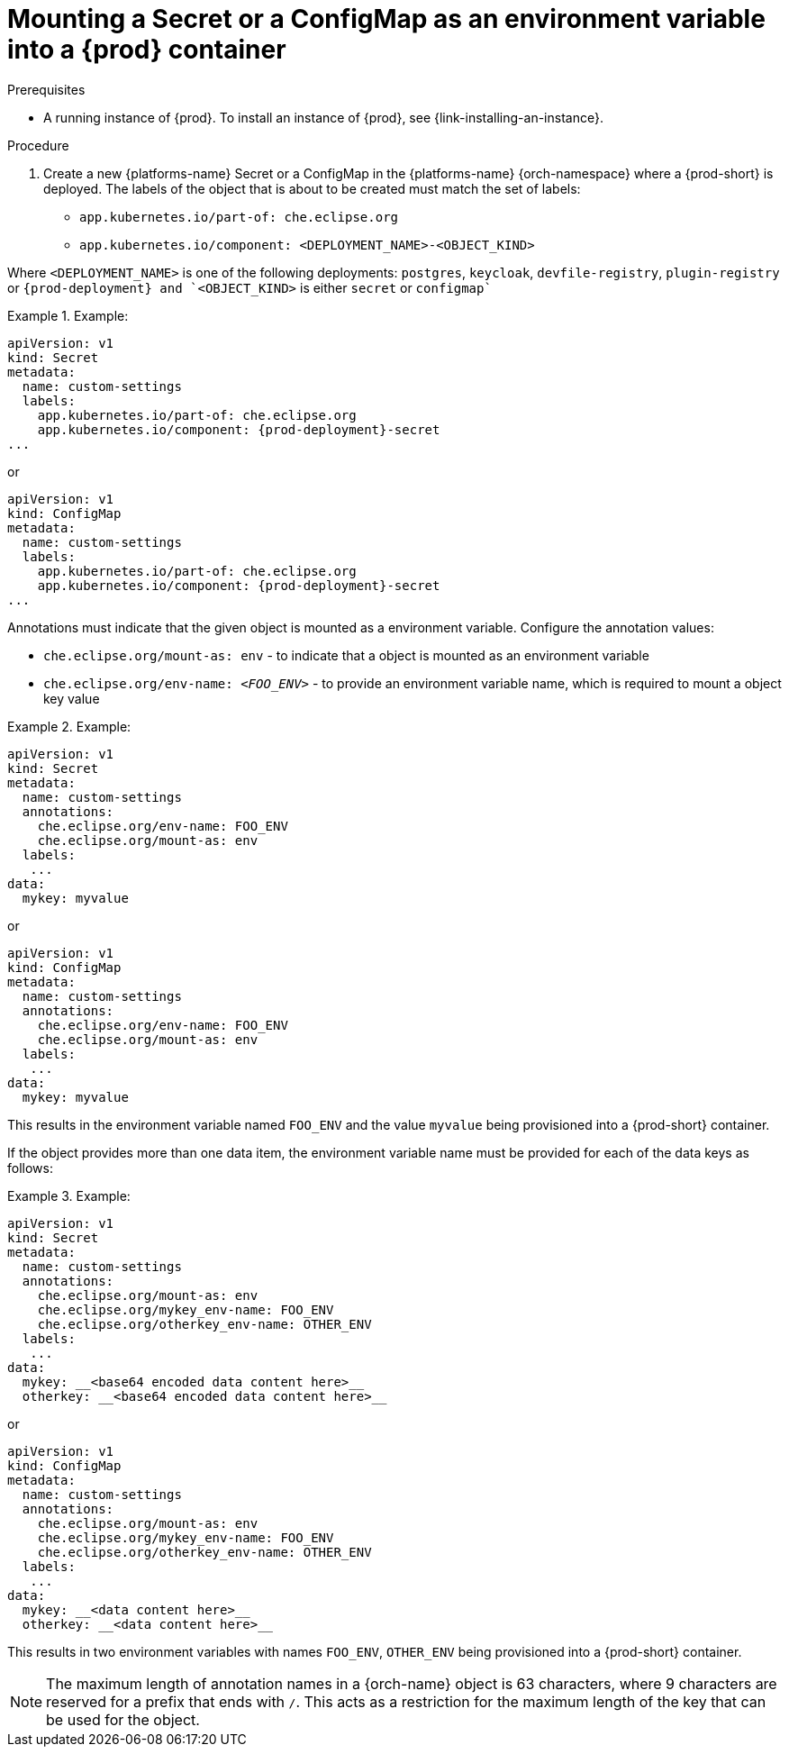 // Module included in the following assemblies:
//
// mounting-a-secret-or-a-configmap-as-a-file-or-an-environment-variable-into-a-container

[id="mounting-a-secret-or-a-configmap-as-an-environment-variable-into-a-container_{context}"]
= Mounting a Secret or a ConfigMap as an environment variable into a {prod} container

.Prerequisites

* A running instance of {prod}. To install an instance of {prod}, see {link-installing-an-instance}.

.Procedure

. Create a new {platforms-name} Secret or a ConfigMap in the {platforms-name} {orch-namespace} where a {prod-short} is deployed. The labels of the object that is about to be created must match the set of labels:

* `app.kubernetes.io/part-of: che.eclipse.org`
* `app.kubernetes.io/component: <DEPLOYMENT_NAME>-<OBJECT_KIND>`

Where `<DEPLOYMENT_NAME>` is one of the following deployments: `postgres`, `keycloak`, `devfile-registry`, `plugin-registry` or `{prod-deployment} and `<OBJECT_KIND>` is either `secret` or `configmap``

// The following content is downstream friendly

.Example:
====
[source,yaml,subs="+quotes,attributes"]
----
apiVersion: v1
kind: Secret
metadata:
  name: custom-settings
  labels:
    app.kubernetes.io/part-of: che.eclipse.org
    app.kubernetes.io/component: {prod-deployment}-secret
...
----
or
[source,yaml,subs="+quotes,attributes"]
----
apiVersion: v1
kind: ConfigMap
metadata:
  name: custom-settings
  labels:
    app.kubernetes.io/part-of: che.eclipse.org
    app.kubernetes.io/component: {prod-deployment}-secret
...
----
====
Annotations must indicate that the given object is mounted as a environment variable. Configure the annotation values:

* `che.eclipse.org/mount-as: env` - to indicate that a object is mounted as an environment variable
* `che.eclipse.org/env-name: _<FOO_ENV>_` - to provide an environment variable name, which is required to mount a object key value

.Example:
====
[source,yaml]
----
apiVersion: v1
kind: Secret
metadata:
  name: custom-settings
  annotations:
    che.eclipse.org/env-name: FOO_ENV
    che.eclipse.org/mount-as: env
  labels:
   ...
data:
  mykey: myvalue
----
or
[source,yaml]
----
apiVersion: v1
kind: ConfigMap
metadata:
  name: custom-settings
  annotations:
    che.eclipse.org/env-name: FOO_ENV
    che.eclipse.org/mount-as: env
  labels:
   ...
data:
  mykey: myvalue
----
====

This results in the environment variable named `FOO_ENV` and the value `myvalue` being provisioned into a {prod-short} container.

If the object provides more than one data item, the environment variable name must be provided for each of the data keys as follows:

.Example:
====
[source,yaml]
----
apiVersion: v1
kind: Secret
metadata:
  name: custom-settings
  annotations:
    che.eclipse.org/mount-as: env
    che.eclipse.org/mykey_env-name: FOO_ENV
    che.eclipse.org/otherkey_env-name: OTHER_ENV
  labels:
   ...
data:
  mykey: __<base64 encoded data content here>__
  otherkey: __<base64 encoded data content here>__
----
or
[source,yaml]
----
apiVersion: v1
kind: ConfigMap
metadata:
  name: custom-settings
  annotations:
    che.eclipse.org/mount-as: env
    che.eclipse.org/mykey_env-name: FOO_ENV
    che.eclipse.org/otherkey_env-name: OTHER_ENV
  labels:
   ...
data:
  mykey: __<data content here>__
  otherkey: __<data content here>__
----
====

This results in two environment variables with names `FOO_ENV`, `OTHER_ENV` being provisioned into a {prod-short} container.

NOTE: The maximum length of annotation names in a {orch-name} object is 63 characters, where 9 characters are reserved for a prefix that ends with `/`. This acts as a restriction for the maximum length of the key that can be used for the object.

